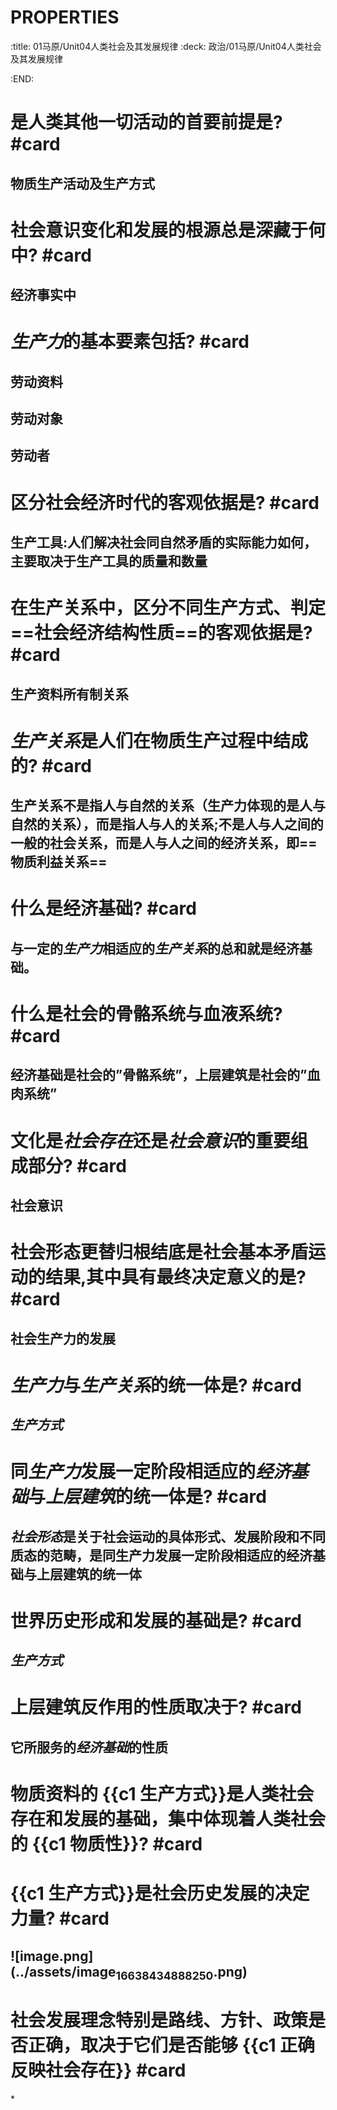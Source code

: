 * :PROPERTIES:
:title: 01马原/Unit04人类社会及其发展规律
:deck: 政治/01马原/Unit04人类社会及其发展规律
:END:
* 是人类其他一切活动的首要前提是? #card
** 物质生产活动及生产方式
* 社会意识变化和发展的根源总是深藏于何中? #card
** 经济事实中
* [[生产力]]的基本要素包括? #card
** 劳动资料
** 劳动对象
** 劳动者
* 区分社会经济时代的客观依据是? #card
** 生产工具:人们解决社会同自然矛盾的实际能力如何，主要取决于生产工具的质量和数量
* 在生产关系中，区分不同生产方式、判定==社会经济结构性质==的客观依据是? #card
** 生产资料所有制关系
* [[生产关系]]是人们在物质生产过程中结成的? #card
** 生产关系不是指人与自然的关系（生产力体现的是人与自然的关系），而是指人与人的关系;不是人与人之间的一般的社会关系，而是人与人之间的经济关系，即==物质利益关系==
* 什么是经济基础? #card
** 与一定的[[生产力]]相适应的[[生产关系]]的总和就是经济基础。
* 什么是社会的骨骼系统与血液系统? #card
** 经济基础是社会的”骨骼系统”，上层建筑是社会的”血肉系统”
* 文化是[[社会存在]]还是[[社会意识]]的重要组成部分? #card
** 社会意识
* 社会形态更替归根结底是社会基本矛盾运动的结果,其中具有最终决定意义的是? #card
** 社会生产力的发展
* [[生产力]]与[[生产关系]]的统一体是? #card
** [[生产方式]]
* 同[[生产力]]发展一定阶段相适应的[[经济基础]]与[[上层建筑]]的统一体是? #card
** [[社会形态]]是关于社会运动的具体形式、发展阶段和不同质态的范畴，是同生产力发展一定阶段相适应的经济基础与上层建筑的统一体
* 世界历史形成和发展的基础是? #card
** [[生产方式]]
* 上层建筑反作用的性质取决于? #card
** 它所服务的[[经济基础]]的性质
* 物质资料的 {{c1 生产方式}}是人类社会存在和发展的基础，集中体现着人类社会的 {{c1 物质性}}? #card
* {{c1 生产方式}}是社会历史发展的决定力量? #card
** ![image.png](../assets/image_1663843488825_0.png)
* 社会发展理念特别是路线、方针、政策是否正确，取决于它们是否能够 {{c1 正确反映社会存在}} #card
*